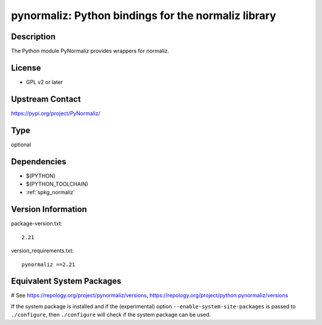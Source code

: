 .. _spkg_pynormaliz:

pynormaliz: Python bindings for the normaliz library
====================================================

Description
-----------

The Python module PyNormaliz provides wrappers for normaliz.

License
-------

-  GPL v2 or later


Upstream Contact
----------------

https://pypi.org/project/PyNormaliz/



Type
----

optional


Dependencies
------------

- $(PYTHON)
- $(PYTHON_TOOLCHAIN)
- :ref:`spkg_normaliz`

Version Information
-------------------

package-version.txt::

    2.21

version_requirements.txt::

    pynormaliz ==2.21

Equivalent System Packages
--------------------------

.. tab:: Arch Linux:

   .. CODE-BLOCK:: bash

       $ sudo pacman -S python-pynormaliz

.. tab:: conda-forge:

   .. CODE-BLOCK:: bash

       $ conda install pynormaliz

# See https://repology.org/project/pynormaliz/versions, https://repology.org/project/python:pynormaliz/versions

If the system package is installed and if the (experimental) option
``--enable-system-site-packages`` is passed to ``./configure``, then ``./configure`` will check if the system package can be used.
